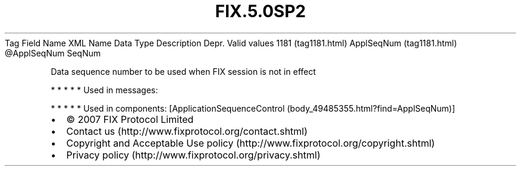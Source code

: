 .TH FIX.5.0SP2 "" "" "Tag #1181"
Tag
Field Name
XML Name
Data Type
Description
Depr.
Valid values
1181 (tag1181.html)
ApplSeqNum (tag1181.html)
\@ApplSeqNum
SeqNum
.PP
Data sequence number to be used when FIX session is not in effect
.PP
   *   *   *   *   *
Used in messages:
.PP
   *   *   *   *   *
Used in components:
[ApplicationSequenceControl (body_49485355.html?find=ApplSeqNum)]

.PD 0
.P
.PD

.PP
.PP
.IP \[bu] 2
© 2007 FIX Protocol Limited
.IP \[bu] 2
Contact us (http://www.fixprotocol.org/contact.shtml)
.IP \[bu] 2
Copyright and Acceptable Use policy (http://www.fixprotocol.org/copyright.shtml)
.IP \[bu] 2
Privacy policy (http://www.fixprotocol.org/privacy.shtml)
